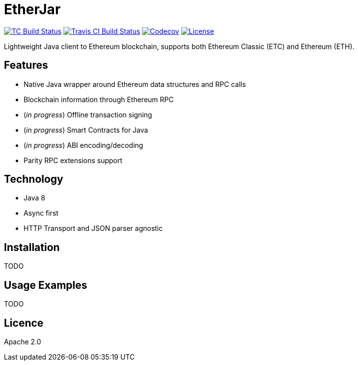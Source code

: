 EtherJar
========

image:http://build.ethereumclassic.org/app/rest/builds/buildType:(id:Etherjar_Master)/statusIcon[TC Build Status, link=http://build.ethereumclassic.org/viewType.html?buildTypeId=Etherjar_Master]
image:https://travis-ci.org/ethereumproject/etherjar.png?branch=master[Travis CI Build Status, link=https://travis-ci.org/ethereumproject/etherjar]
image:https://codecov.io/gh/ethereumproject/etherjar/branch/master/graph/badge.svg[Codecov, link=https://codecov.io/gh/ethereumproject/etherjar]
image:https://img.shields.io/github/license/ethereumproject/etherjar.svg?maxAge=2592000["License", link="https://github.com/ethereumproject/etherjar/blob/master/LICENSE"]

Lightweight Java client to Ethereum blockchain, supports both Ethereum Classic (ETC) and Ethereum (ETH).

## Features

* Native Java wrapper around Ethereum data structures and RPC calls
* Blockchain information through Ethereum RPC
* (_in progress_) Offline transaction signing
* (_in progress_) Smart Contracts for Java
* (_in progress_) ABI encoding/decoding
* Parity RPC extensions support

## Technology

* Java 8
* Async first
* HTTP Transport and JSON parser agnostic

## Installation

TODO

## Usage Examples

TODO

## Licence

Apache 2.0
